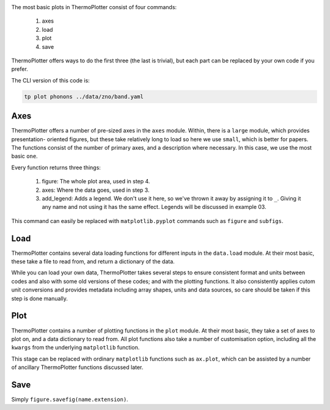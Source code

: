 .. image:: phonons.png
   :alt: Phonon dispersion of ZnO.

The most basic plots in ThermoPlotter consist of four commands:

 1. axes
 2. load
 3. plot
 4. save

ThermoPlotter offers ways to do the first three (the last is trivial),
but each part can be replaced by your own code if you prefer.

The CLI version of this code is:

.. code-block:: bash
   
   tp plot phonons ../data/zno/band.yaml

----
Axes
----

ThermoPlotter offers a number of pre-sized axes in the ``axes`` module.
Within, there is a ``large`` module, which provides presentation-
oriented figures, but these take relatively long to load so here we use
``small``, which is better for papers. The functions consist of the
number of primary axes, and a description where necessary. In this
case, we use the most basic ``one``. 

Every function returns three things:

 1. figure: The whole plot area, used in step 4.
 2. axes: Where the data goes, used in step 3.
 3. add_legend: Adds a legend. We don't use it here, so we've thrown it
    away by assigning it to ``_``. Giving it any name and not using it
    has the same effect. Legends will be discussed in example 03.

This command can easily be replaced with ``matplotlib.pyplot`` commands
such as ``figure`` and ``subfigs``.

----
Load
----

ThermoPlotter contains several data loading functions for different
inputs in the ``data.load`` module. At their most basic, these take a
file to read from, and return a dictionary of the data.

While you can load your own data, ThermoPlotter takes several steps to
ensure consistent format and units between codes and also with some
old versions of these codes; and with the plotting functions. It also
consistently applies cutom unit conversions and provides metadata
including array shapes, units and data sources, so care should be
taken if this step is done manually.

----
Plot
----

ThermoPlotter contains a number of plotting functions in the ``plot``
module. At their most basic, they take a set of axes to plot on, and a
data dictionary to read from. All plot functions also take a number of
customisation option, including all the ``kwargs`` from the underlying
``matplotlib`` function.

This stage can be replaced with ordinary ``matplotlib`` functions such
as ``ax.plot``, which can be assisted by a number of ancillary
ThermoPlotter functions discussed later.

----
Save
----

Simply ``figure.savefig(name.extension)``.
